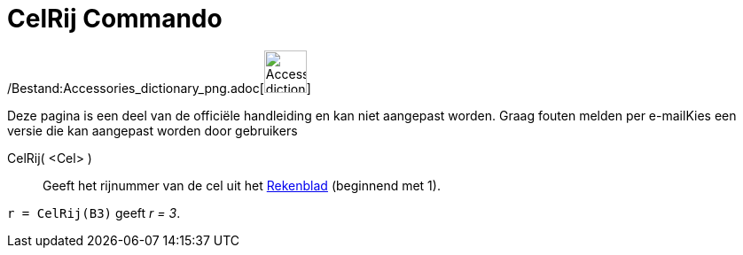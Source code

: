= CelRij Commando
:page-en: commands/Row_Command
ifdef::env-github[:imagesdir: /nl/modules/ROOT/assets/images]

/Bestand:Accessories_dictionary_png.adoc[image:48px-Accessories_dictionary.png[Accessories
dictionary.png,width=48,height=48]]

Deze pagina is een deel van de officiële handleiding en kan niet aangepast worden. Graag fouten melden per
e-mail[.mw-selflink .selflink]##Kies een versie die kan aangepast worden door gebruikers##

CelRij( <Cel> )::
  Geeft het rijnummer van de cel uit het xref:/Rekenblad.adoc[Rekenblad] (beginnend met 1).

[EXAMPLE]
====

`++r = CelRij(B3)++` geeft _r = 3_.

====
